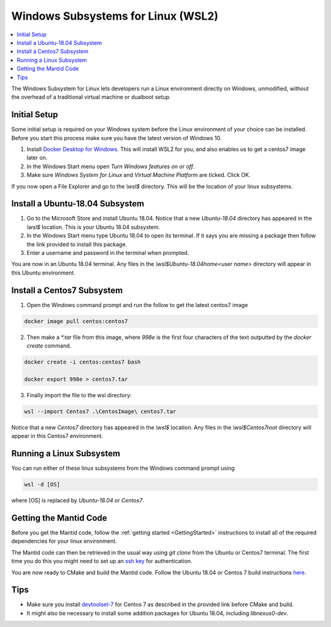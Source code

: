 .. _WindowsSubSystemsForLinux:

===================================
Windows Subsystems for Linux (WSL2)
===================================

.. contents::
  :local:

The Windows Subsystem for Linux lets developers run a Linux environment directly on Windows, unmodified, without the overhead of a traditional virtual machine or dualboot setup.

Initial Setup
#############

Some initial setup is required on your Windows system before the Linux environment of your choice can be installed. Before you start this process make sure you have the latest version of Windows 10.

1. Install `Docker Desktop for Windows <https://hub.docker.com/editions/community/docker-ce-desktop-windows>`_. This will install WSL2 for you, and also enables us to get a centos7 image later on.
2. In the Windows Start menu open `Turn Windows features on or off`.
3. Make sure `Windows System for Linux` and `Virtual Machine Platform` are ticked. Click OK.

If you now open a File Explorer and go to the `\\wsl$` directory. This will be the location of your linux subsystems.

Install a Ubuntu-18.04 Subsystem
################################

1. Go to the Microsoft Store and install Ubuntu 18.04. Notice that a new `Ubuntu-18.04` directory has appeared in the `\\wsl$` location. This is your Ubuntu 18.04 subsystem.
2. In the Windows Start menu type Ubuntu 18.04 to open its terminal. If it says you are missing a package then follow the link provided to install this package.
3. Enter a username and password in the terminal when prompted.

You are now in an Ubuntu 18.04 terminal. Any files in the `\\wsl$\Ubuntu-18.04\home\<user name>` directory will appear in this Ubuntu environment.

Install a Centos7 Subsystem
###########################

1. Open the Windows command prompt and run the follow to get the latest centos7 image

.. code-block:: sh

  docker image pull centos:centos7

2. Then make a `*.tar` file from this image, where `998e` is the first four characters of the text outputted by the `docker create` command.

.. code-block:: sh

  docker create -i centos:centos7 bash

  docker export 998e > centos7.tar

3. Finally import the file to the wsl directory:

.. code-block:: sh

  wsl --import Centos7 .\CentosImage\ centos7.tar

Notice that a new `Centos7` directory has appeared in the `\\wsl$` location. Any files in the `\\wsl$\Centos7\root` directory will appear in this Centos7 environment.

Running a Linux Subsystem
#########################

You can run either of these linux subsystems from the Windows command prompt using

.. code-block:: sh

  wsl -d [OS]

where [OS] is replaced by `Ubuntu-18.04` or `Centos7`.

Getting the Mantid Code
#######################

Before you get the Mantid code, follow the :ref:`getting started <GettingStarted>` instructions to install all of the required dependencies for your linux environment.

The Mantid code can then be retrieved in the usual way using `git clone` from the Ubuntu or Centos7 terminal. The first time you do this you might need to set up an `ssh key <https://docs.github.com/en/github/authenticating-to-github/connecting-to-github-with-ssh>`_ for authentication.

You are now ready to CMake and build the Mantid code. Follow the Ubuntu 18.04 or Centos 7 build instructions `here <https://developer.mantidproject.org/GettingStarted.html#linux>`_.

Tips
####

* Make sure you install `devtoolset-7 <https://developer.mantidproject.org/BuildingWithCMake.html#from-the-command-line>`_ for Centos 7 as described in the provided link before CMake and build.
* It might also be necessary to install some addition packages for Ubuntu 18.04, including `libnexus0-dev`.